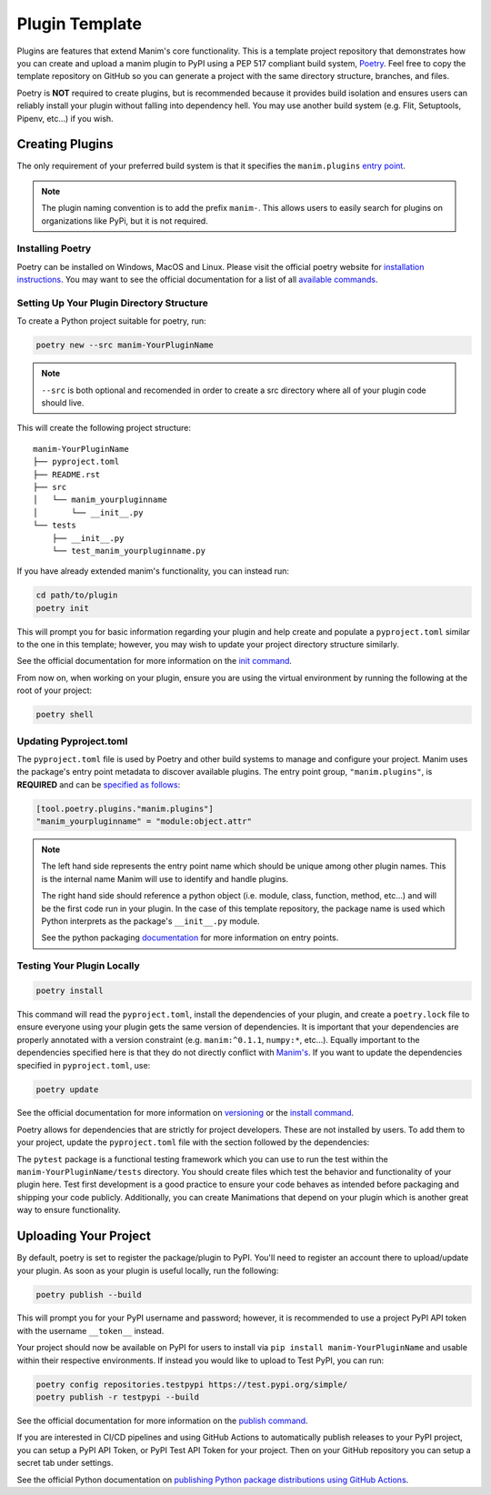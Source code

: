 Plugin Template
===============
Plugins are features that extend Manim's core functionality. This is a
template project repository that demonstrates how you can create and upload a
manim plugin to PyPI using a PEP 517 compliant build system, `Poetry
<https://python-poetry.org>`_. Feel free to copy the template repository on
GitHub so you can generate a project with the same directory structure,
branches, and files.

Poetry is **NOT** required to create plugins, but is recommended because it
provides build isolation and ensures users can reliably install your plugin
without falling into dependency hell. You may use another build system (e.g.
Flit, Setuptools, Pipenv, etc...) if you wish. 

Creating Plugins
----------------
The only requirement of your preferred build system is that it specifies the
``manim.plugins`` `entry point
<https://packaging.python.org/specifications/entry-points/>`_.

.. note:: 

    The plugin naming convention is to add the prefix ``manim-``. This allows
    users to easily search for plugins on organizations like PyPi, but it is
    not required.

Installing Poetry
~~~~~~~~~~~~~~~~~
Poetry can be installed on Windows, MacOS and Linux. Please visit the
official poetry website for `installation instructions
<https://python-poetry.org/docs/#installation>`_. You may want to see the
official documentation for a list of all `available commands
<https://python-poetry.org/docs/cli/>`_.


Setting Up Your Plugin Directory Structure
~~~~~~~~~~~~~~~~~~~~~~~~~~~~~~~~~~~~~~~~~~

To create a Python project suitable for poetry, run: 

.. code-block:: bash

	poetry new --src manim-YourPluginName 

.. note:: 

    ``--src`` is both optional and recomended in order to create a src
    directory where all of your plugin code should live.

This will create the following project structure:
:: 

    manim-YourPluginName
    ├── pyproject.toml
    ├── README.rst
    ├── src
    │   └── manim_yourpluginname
    │       └── __init__.py
    └── tests
        ├── __init__.py
        └── test_manim_yourpluginname.py 

If you have already extended manim's functionality, you can instead run:

.. code-block:: bash

    cd path/to/plugin
    poetry init

This will prompt you for basic information regarding your plugin and help
create and populate a ``pyproject.toml`` similar to the one in this template;
however, you may wish to update your project directory structure similarly.

See the official documentation for more information on the `init command
<https://python-poetry.org/docs/cli/#init>`_.

From now on, when working on your plugin, ensure you are using the virtual
environment by running the following at the root of your project:

.. code-block:: bash

    poetry shell 

Updating Pyproject.toml
~~~~~~~~~~~~~~~~~~~~~~~
The ``pyproject.toml`` file is used by Poetry and other build systems to
manage and configure your project. Manim uses the package's entry point
metadata to discover available plugins. The entry point group,
``"manim.plugins"``, is **REQUIRED** and can be `specified as follows
<https://python-poetry.org/docs/pyproject/#plugins>`_:

.. code-block:: toml

    [tool.poetry.plugins."manim.plugins"]
    "manim_yourpluginname" = "module:object.attr"

.. note::

    The left hand side represents the entry point name which should be unique
    among other plugin names. This is the internal name Manim will use to
    identify and handle plugins.

    The right hand side should reference a python object (i.e. module, class,
    function, method, etc...) and will be the first code run in your plugin.
    In the case of this template repository, the package name is used which
    Python interprets as the package's ``__init__.py`` module.

    See the python packaging `documentation
    <https://packaging.python.org/specifications/entry-points/>`_ for more
    information on entry points.

Testing Your Plugin Locally
~~~~~~~~~~~~~~~~~~~~~~~~~~~
.. code-block:: bash

    poetry install

This command will read the ``pyproject.toml``, install the dependencies of
your plugin, and create a ``poetry.lock`` file to ensure everyone using your
plugin gets the same version of dependencies. It is important that your
dependencies are properly annotated with a version constraint (e.g.
``manim:^0.1.1``, ``numpy:*``, etc...). Equally important to the dependencies
specified here is that they do not directly conflict with `Manim's
<https://github.com/ManimCommunity/manim/blob/master/pyproject.toml>`_. If
you want to update the dependencies specified in ``pyproject.toml``, use:

.. code-block:: bash

    poetry update

See the official documentation for more information on `versioning
<https://python-poetry.org/docs/dependency-specification/>`_ or the `install
command <https://python-poetry.org/docs/cli/#install>`_. 


Poetry allows for dependencies that are strictly for project developers.
These are not installed by users. To add them to your project, update the
``pyproject.toml`` file with the section followed by the dependencies:

.. code::toml

    [tool.poetry.dev-dependencies]
    pytest = "*"
    pylint = "*"

The ``pytest`` package is a functional testing framework which you can use to
run the test within the ``manim-YourPluginName/tests`` directory. You should
create files which test the behavior and functionality of your plugin here.
Test first development is a good practice to ensure your code behaves as
intended before packaging and shipping your code publicly. Additionally, you
can create Manimations that depend on your plugin which is another great way
to ensure functionality.

Uploading Your Project
----------------------

By default, poetry is set to register the package/plugin to PyPI. You'll need
to register an account there to upload/update your plugin. As soon as your
plugin is useful locally, run the following:

.. code-block:: bash

    poetry publish --build

This will prompt you for your PyPI username and password; however, it is
recommended to use a project PyPI API token with the username ``__token__``
instead.

Your project should now be available on PyPI for users to install via ``pip
install manim-YourPluginName`` and usable within their respective
environments. If instead you would like to upload to Test PyPI, you can run:

.. code-block:: bash

    poetry config repositories.testpypi https://test.pypi.org/simple/
    poetry publish -r testpypi --build

See the official documentation for more information on the `publish command
<https://python-poetry.org/docs/cli/#publish>`_.

If you are interested in CI/CD pipelines and using GitHub Actions to
automatically publish releases to your PyPI project, you can setup a PyPI API
Token, or PyPI Test API Token for your project. Then on your GitHub
repository you can setup a secret tab under settings.

See the official Python documentation on `publishing Python package
distributions using GitHub Actions
<https://packaging.python.org/guides/publishing-package-distribution-releases-using-github-actions-ci-cd-workflows/>`_.